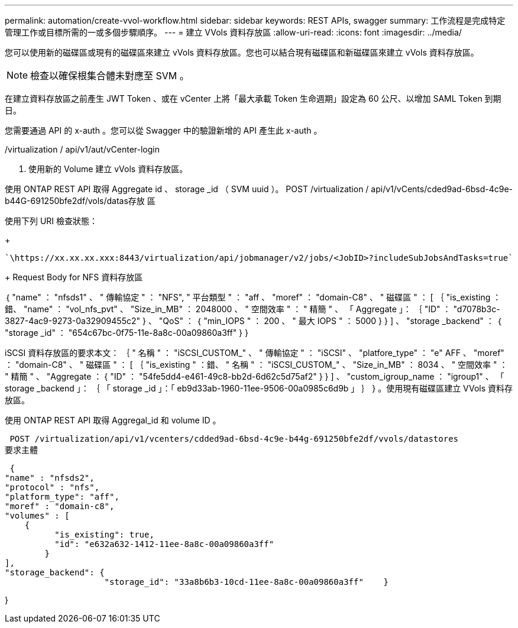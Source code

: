 ---
permalink: automation/create-vvol-workflow.html 
sidebar: sidebar 
keywords: REST APIs, swagger 
summary: 工作流程是完成特定管理工作或目標所需的一或多個步驟順序。 
---
= 建立 VVols 資料存放區
:allow-uri-read: 
:icons: font
:imagesdir: ../media/


[role="lead"]
您可以使用新的磁碟區或現有的磁碟區來建立 vVols 資料存放區。您也可以結合現有磁碟區和新磁碟區來建立 vVols 資料存放區。


NOTE: 檢查以確保根集合體未對應至 SVM 。

在建立資料存放區之前產生 JWT Token 、或在 vCenter 上將「最大承載 Token 生命週期」設定為 60 公尺、以增加 SAML Token 到期日。

您需要通過 API 的 x-auth 。您可以從 Swagger 中的驗證新增的 API 產生此 x-auth 。

/virtualization / api/v1/aut/vCenter-login

. 使用新的 Volume 建立 vVols 資料存放區。


使用 ONTAP REST API 取得 Aggregate id 、 storage _id （ SVM uuid ）。
POST /virtualization / api/v1/vCents/cded9ad-6bsd-4c9e-b44G-691250bfe2df/vols/datas存放 區

使用下列 URI 檢查狀態：

+

[listing]
----
`\https://xx.xx.xx.xxx:8443/virtualization/api/jobmanager/v2/jobs/<JobID>?includeSubJobsAndTasks=true`
----
+
Request Body for NFS 資料存放區

｛
   "name" ： "nfsds1" 、
   " 傳輸協定 " ： "NFS",
   " 平台類型 " ： "aff 、
   "moref" ： "domain-C8" 、
   " 磁碟區 " ： [
      ｛
         "is_existing ：錯、
         "name" ： "vol_nfs_pvt" 、
         "Size_in_MB" ： 2048000 、
         " 空間效率 " ： " 精簡 " 、
         「 Aggregate 」： ｛
            "ID" ： "d7078b3c-3827-4ac9-9273-0a32909455c2"
         } 、
         "QoS" ： ｛
            "min_IOPS " ： 200 、
            " 最大 IOPS " ： 5000
         }
      }
   ] 、
   "storage _backend" ： ｛
      "storage _id" ： "654c67bc-0f75-11e-8a8c-00a09860a3ff"
   }
}

iSCSI 資料存放區的要求本文：
｛
   " 名稱 " ： "iSCSI_CUSTOM_" 、
   " 傳輸協定 " ： "iSCSI" 、
   "platfore_type" ： "e" AFF 、
   "moref" ： "domain-C8" 、
   " 磁碟區 " ： [
       ｛
           "is_existing " ：錯、
           " 名稱 " ： "iSCSI_CUSTOM_" 、
           "Size_in_MB" ： 8034 、
           " 空間效率 " ： " 精簡 " 、
           "Aggregate ： {
               "ID" ： "54fe5dd4-e461-49c8-bb2d-6d62c5d75af2"
           }
       }
   ] 、
   "custom_igroup_name ： "igroup1" 、
   「 storage _backend 」： ｛
                       「 storage _id 」：「 eb9d33ab-1960-11ee-9506-00a0985c6d9b 」 ｝
}
。使用現有磁碟區建立 VVols 資料存放區。

使用 ONTAP REST API 取得 Aggregal_id 和 volume ID 。

 POST /virtualization/api/v1/vcenters/cdded9ad-6bsd-4c9e-b44g-691250bfe2df/vvols/datastores
要求主體

....
 {
"name" : "nfsds2",
"protocol" : "nfs",
"platform_type": "aff",
"moref" : "domain-c8",
"volumes" : [
    {
          "is_existing": true,
          "id": "e632a632-1412-11ee-8a8c-00a09860a3ff"
        }
],
"storage_backend": {
                    "storage_id": "33a8b6b3-10cd-11ee-8a8c-00a09860a3ff"    }
....
}
